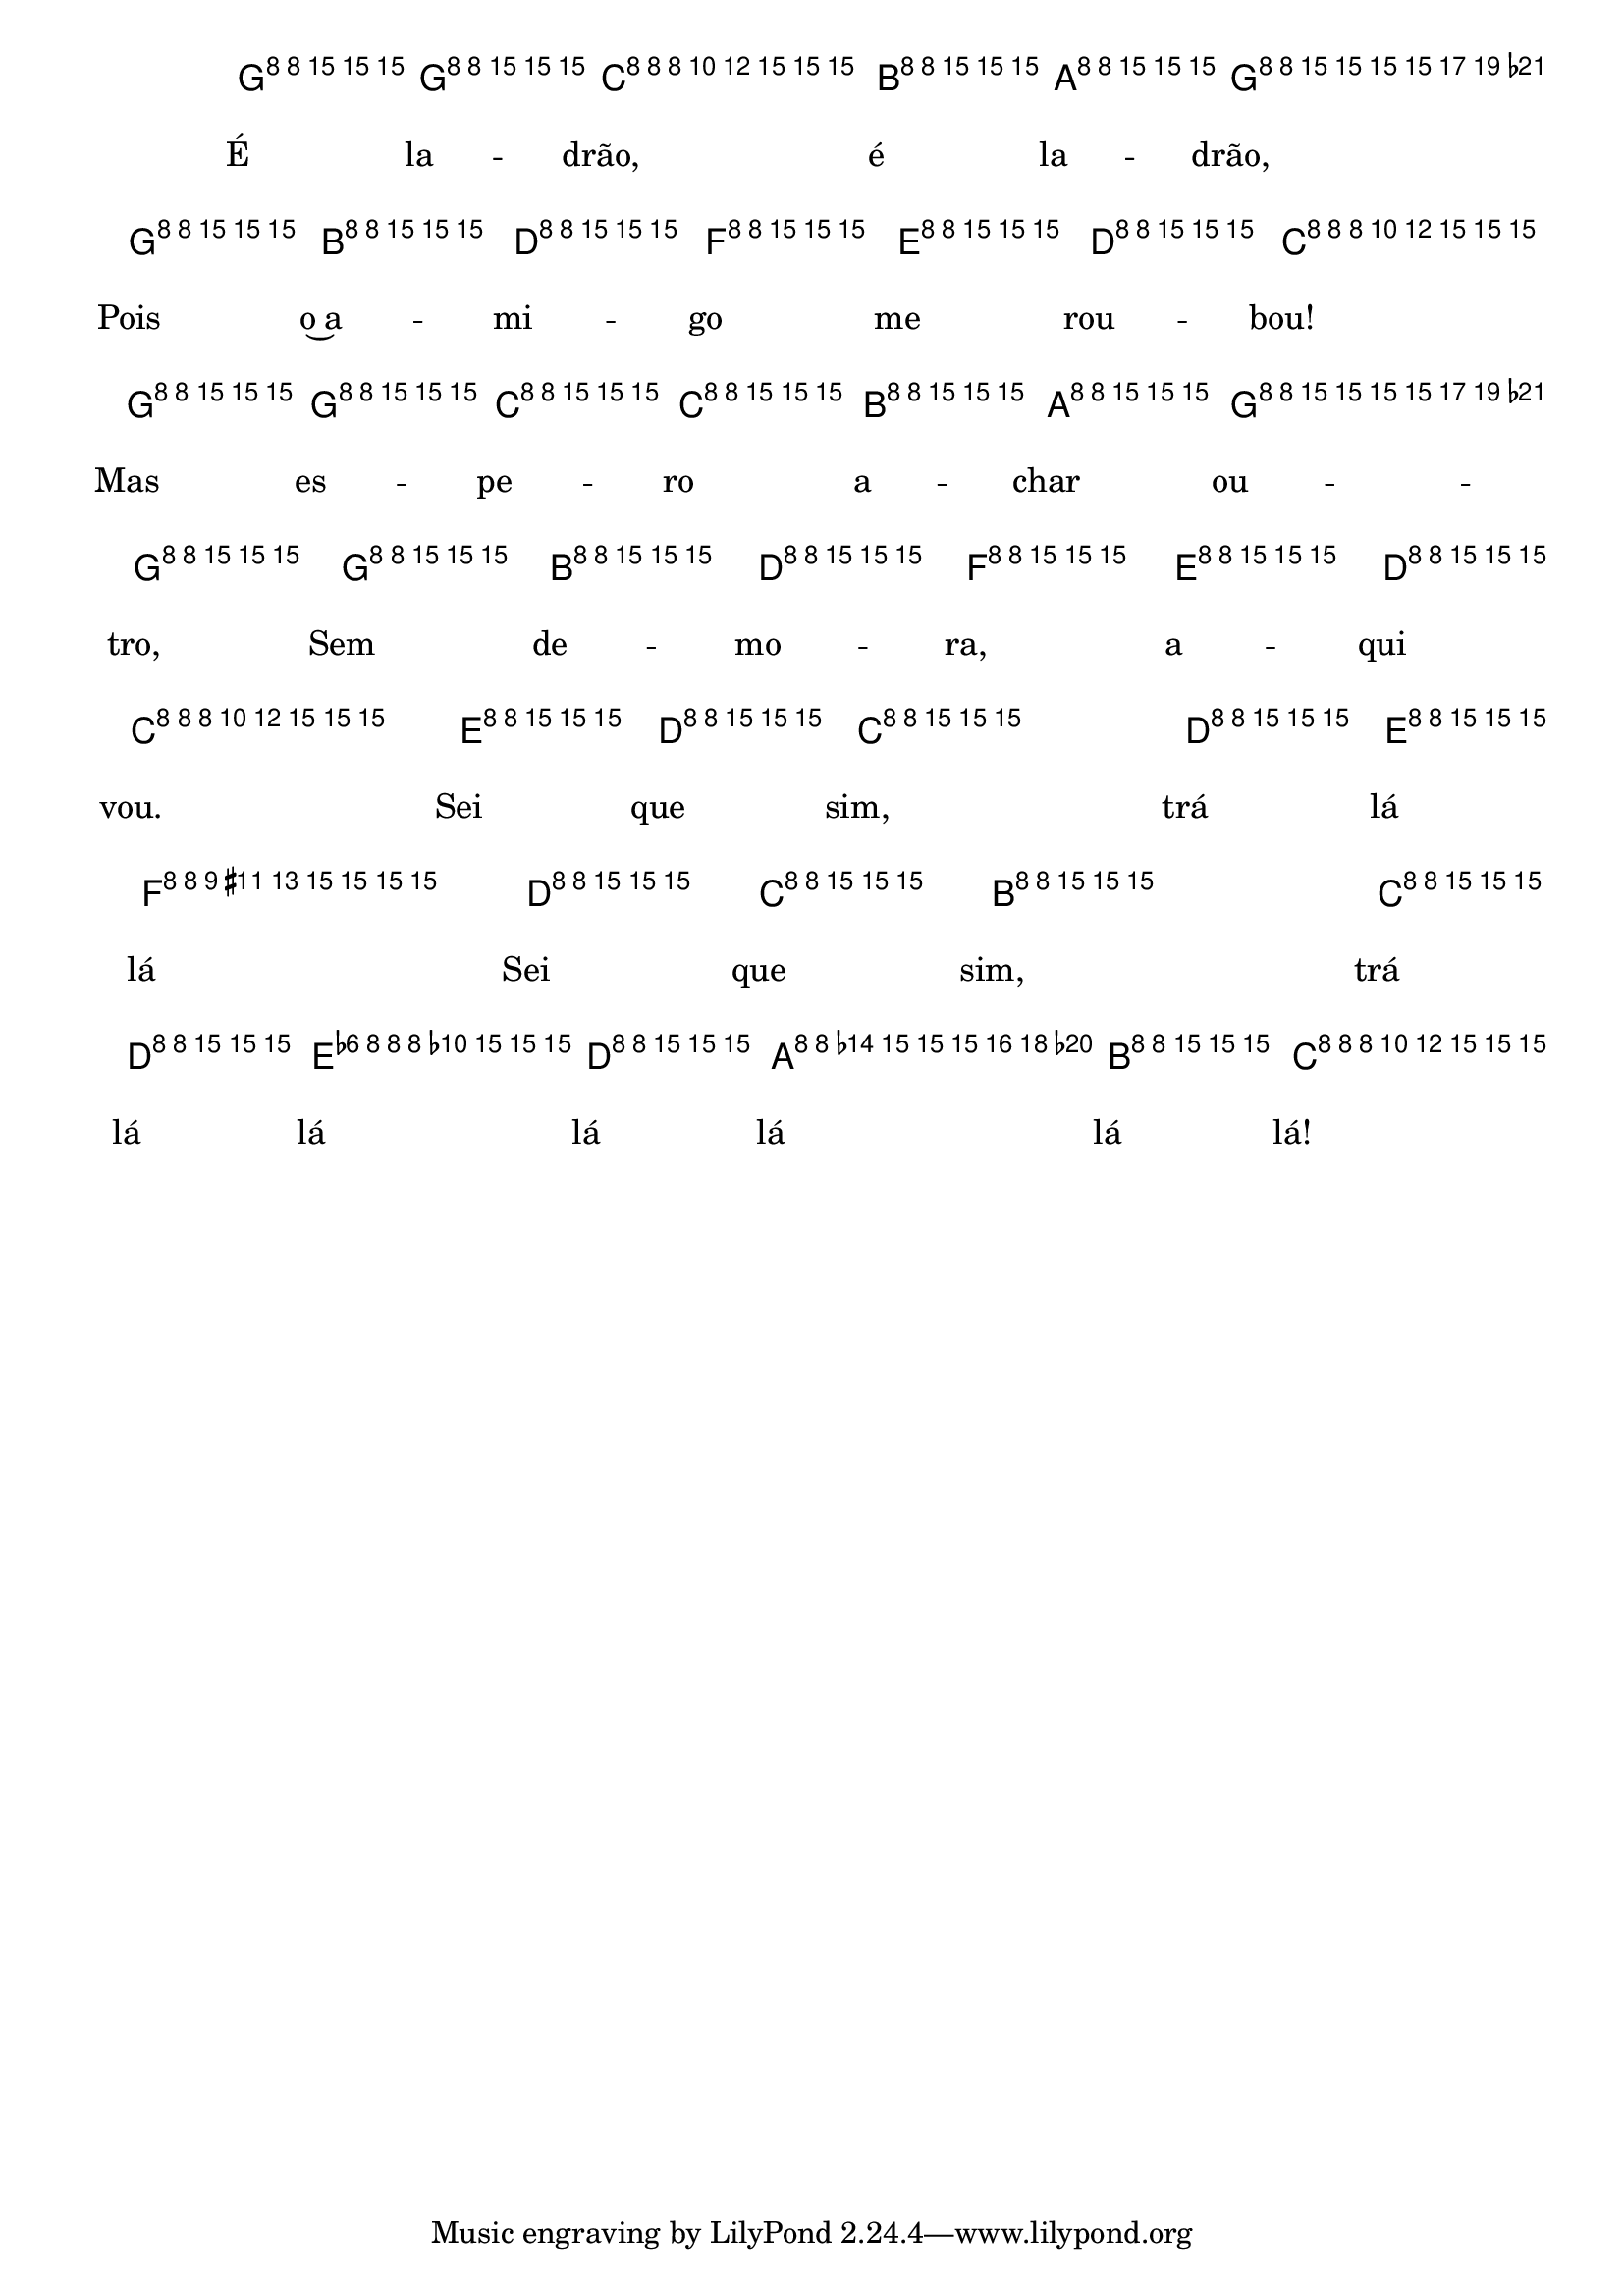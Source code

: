 %% -*- coding: utf-8 -*-
\version "2.16.0"

%%\header { texidoc="É Ladrão"}

<<
  \chords {
    s4
    c2 g:7 s
    c s 
    g:7 s 
    c s
    g:7 s
    c4 g:7
    c
  }
  \relative c'' {

    \override Staff.TimeSignature #'style = #'()
    \time 2/4 
    \override Score.BarNumber #'transparent = ##t
    \override Score.RehearsalMark #'font-size = #-2
    \partial 4
    \key c \major

    <<
      %% CAVAQUINHO - BANJO
      \tag #'cv {
        g8\p^\markup {\italic {\bold "Moderato"}} g
        c4 b8 a
        g4 g8 b
        d f e d
        c4 g8 g
        c c b a
        g g g b
        d f e d
        c4 e8\f d
        c4 d8 e
        f4 d8 c
        b4 c8 d
        e d a b
        c4
      }

      %% BANDOLIM
      \tag #'bd {
        g8\p^\markup {\italic {\bold "Moderato"}} g
        c4 b8 a
        g4 g8 b
        d f e d
        c4 g8 g
        c c b a
        g g g b
        d f e d
        c4 e8\f d
        c4 d8 e
        f4 d8 c
        b4 c8 d
        e d a b
        c4
      }

      %% VIOLA
      \tag #'va {
        g8\p^\markup {\italic {\bold "Moderato"}} g
        c4 b8 a
        g4 g8 b
        d f e d
        c4 g8 g
        c c b a
        g g g b
        d f e d
        c4 e8\f d
        c4 d8 e
        f4 d8 c
        b4 c8 d
        e d a b
        c4
      }

      %% VIOLÃO TENOR
      \tag #'vt {
        \clef "G_8"
        g,8\p^\markup {\italic {\bold "Moderato"}} g
        c4 b8 a
        g4 g8 b
        d f e d
        c4 g8 g
        c c b a
        g g g b
        d f e d
        c4 e8\f d
        c4 d8 e
        f4 d8 c
        b4 c8 d
        e d a b
        c4
      }

      %% VIOLÃO
      \tag #'vi {
        \clef "G_8"
        g8\p^\markup {\italic {\bold "Moderato"}} g
        c4 b8 a
        g4 g8 b
        d f e d
        c4 g8 g
        c c b a
        g g g b
        d f e d
        c4 e8\f d
        c4 d8 e
        f4 d8 c
        b4 c8 d
        e d a b
        c4
      }

      %% BAIXO - BAIXOLÃO
      \tag #'bx {
        \clef bass
        g,8\p^\markup {\italic {\bold "Moderato"}} g
        c4 b8 a
        g4 g8 b
        d f e d
        c4 g8 g
        c c b a
        g g g b
        d f e d
        c4 e8\f d
        c4 d8 e
        f4 d8 c
        b4 c8 d
        e d a b
        c4
      }


      %% END DOCUMENT
      \context Lyrics = mainlyrics \lyricmode {
        É8 la -- drão,4 é8 la -- drão,4 Pois8 o~a -- mi -- go me rou -- bou!4
        Mas8 es -- pe -- ro a -- char ou -- tro, Sem de -- mo -- ra, a -- qui vou.4
        Sei8 que sim,4 trá8 lá lá4 Sei8 que sim,4 trá8 lá lá lá lá lá lá!4
      }
    >>

    \bar "|."
  }
>>